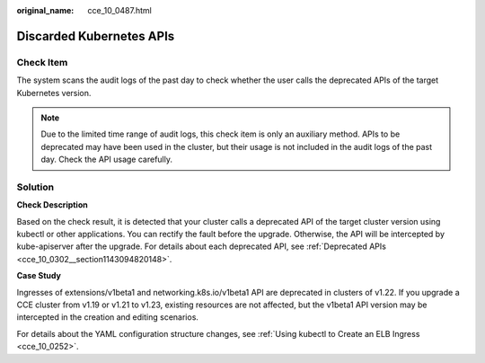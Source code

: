 :original_name: cce_10_0487.html

.. _cce_10_0487:

Discarded Kubernetes APIs
=========================

Check Item
----------

The system scans the audit logs of the past day to check whether the user calls the deprecated APIs of the target Kubernetes version.

.. note::

   Due to the limited time range of audit logs, this check item is only an auxiliary method. APIs to be deprecated may have been used in the cluster, but their usage is not included in the audit logs of the past day. Check the API usage carefully.

Solution
--------

**Check Description**

Based on the check result, it is detected that your cluster calls a deprecated API of the target cluster version using kubectl or other applications. You can rectify the fault before the upgrade. Otherwise, the API will be intercepted by kube-apiserver after the upgrade. For details about each deprecated API, see :ref:`Deprecated APIs <cce_10_0302__section1143094820148>`.

**Case Study**

Ingresses of extensions/v1beta1 and networking.k8s.io/v1beta1 API are deprecated in clusters of v1.22. If you upgrade a CCE cluster from v1.19 or v1.21 to v1.23, existing resources are not affected, but the v1beta1 API version may be intercepted in the creation and editing scenarios.

For details about the YAML configuration structure changes, see :ref:`Using kubectl to Create an ELB Ingress <cce_10_0252>`.
